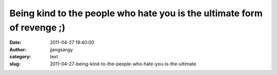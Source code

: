 Being kind to the people who hate you is the ultimate form of revenge ;)
########################################################################
:date: 2011-04-27 19:40:00
:author: jjangsangy
:category: text
:slug: 2011-04-27-being-kind-to-the-people-who-hate-you-is-the-ultimate



